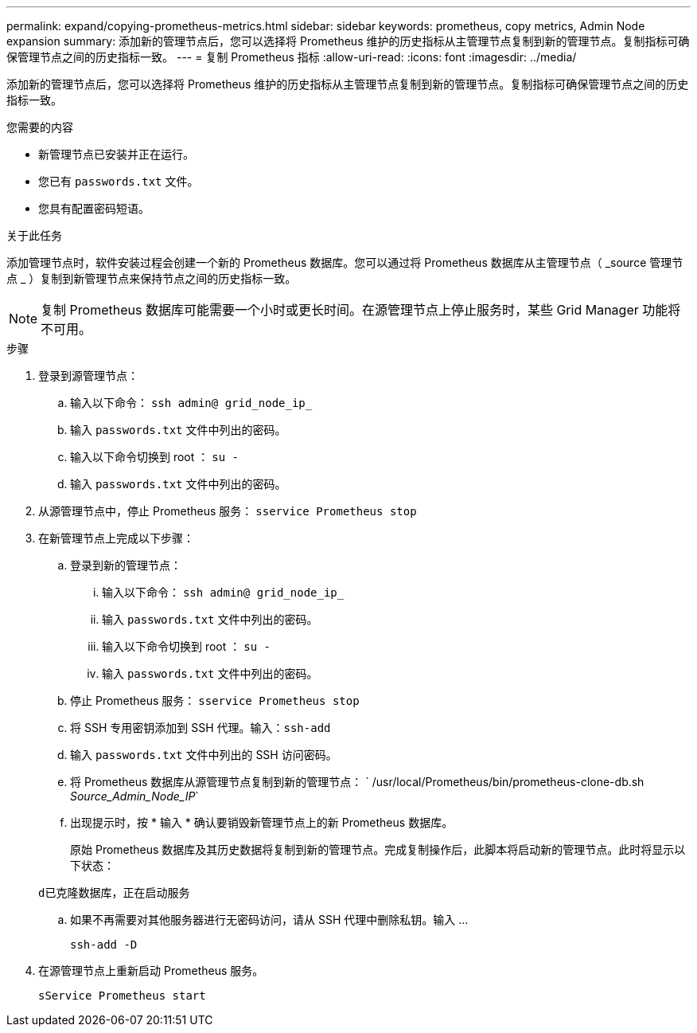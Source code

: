 ---
permalink: expand/copying-prometheus-metrics.html 
sidebar: sidebar 
keywords: prometheus, copy metrics, Admin Node expansion 
summary: 添加新的管理节点后，您可以选择将 Prometheus 维护的历史指标从主管理节点复制到新的管理节点。复制指标可确保管理节点之间的历史指标一致。 
---
= 复制 Prometheus 指标
:allow-uri-read: 
:icons: font
:imagesdir: ../media/


[role="lead"]
添加新的管理节点后，您可以选择将 Prometheus 维护的历史指标从主管理节点复制到新的管理节点。复制指标可确保管理节点之间的历史指标一致。

.您需要的内容
* 新管理节点已安装并正在运行。
* 您已有 `passwords.txt` 文件。
* 您具有配置密码短语。


.关于此任务
添加管理节点时，软件安装过程会创建一个新的 Prometheus 数据库。您可以通过将 Prometheus 数据库从主管理节点（ _source 管理节点 _ ）复制到新管理节点来保持节点之间的历史指标一致。


NOTE: 复制 Prometheus 数据库可能需要一个小时或更长时间。在源管理节点上停止服务时，某些 Grid Manager 功能将不可用。

.步骤
. 登录到源管理节点：
+
.. 输入以下命令： `ssh admin@ grid_node_ip_`
.. 输入 `passwords.txt` 文件中列出的密码。
.. 输入以下命令切换到 root ： `su -`
.. 输入 `passwords.txt` 文件中列出的密码。


. 从源管理节点中，停止 Prometheus 服务： `sservice Prometheus stop`
. 在新管理节点上完成以下步骤：
+
.. 登录到新的管理节点：
+
... 输入以下命令： `ssh admin@ grid_node_ip_`
... 输入 `passwords.txt` 文件中列出的密码。
... 输入以下命令切换到 root ： `su -`
... 输入 `passwords.txt` 文件中列出的密码。


.. 停止 Prometheus 服务： `sservice Prometheus stop`
.. 将 SSH 专用密钥添加到 SSH 代理。输入：``ssh-add``
.. 输入 `passwords.txt` 文件中列出的 SSH 访问密码。
.. 将 Prometheus 数据库从源管理节点复制到新的管理节点： ` /usr/local/Prometheus/bin/prometheus-clone-db.sh _Source_Admin_Node_IP_`
.. 出现提示时，按 * 输入 * 确认要销毁新管理节点上的新 Prometheus 数据库。
+
原始 Prometheus 数据库及其历史数据将复制到新的管理节点。完成复制操作后，此脚本将启动新的管理节点。此时将显示以下状态：

+
`d已克隆数据库，正在启动服务`

.. 如果不再需要对其他服务器进行无密码访问，请从 SSH 代理中删除私钥。输入 ...
+
`ssh-add -D`



. 在源管理节点上重新启动 Prometheus 服务。
+
`sService Prometheus start`


